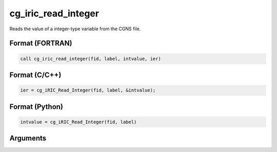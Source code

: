 cg_iric_read_integer
======================

Reads the value of a integer-type variable from the CGNS file.

Format (FORTRAN)
------------------
.. code-block:: fortran

   call cg_iric_read_integer(fid, label, intvalue, ier)

Format (C/C++)
----------------
.. code-block:: c

   ier = cg_iRIC_Read_Integer(fid, label, &intvalue);

Format (Python)
----------------
.. code-block:: python

   intvalue = cg_iRIC_Read_Integer(fid, label)

Arguments
---------

.. csv-table:: Arguments of cg_iric_read_integer
   :file: cg_iric_read_integer_args.csv
   :header-rows: 1

